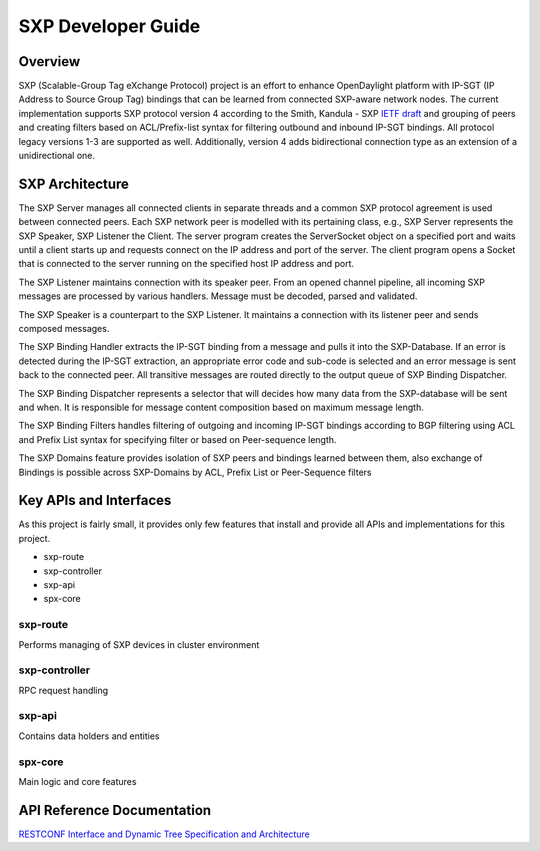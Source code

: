 .. _sxp-dev-guide:

SXP Developer Guide
===================

Overview
--------

SXP (Scalable-Group Tag eXchange Protocol) project is an effort to enhance
OpenDaylight platform with IP-SGT (IP Address to Source Group Tag)
bindings that can be learned from connected SXP-aware network nodes. The
current implementation supports SXP protocol version 4 according to the
Smith, Kandula - SXP `IETF
draft <https://tools.ietf.org/html/draft-smith-kandula-sxp-05>`__ and
grouping of peers and creating filters based on ACL/Prefix-list syntax
for filtering outbound and inbound IP-SGT bindings. All protocol legacy
versions 1-3 are supported as well. Additionally, version 4 adds
bidirectional connection type as an extension of a unidirectional one.

SXP Architecture
----------------

The SXP Server manages all connected clients in separate threads and a
common SXP protocol agreement is used between connected peers. Each SXP
network peer is modelled with its pertaining class, e.g., SXP Server
represents the SXP Speaker, SXP Listener the Client. The server program
creates the ServerSocket object on a specified port and waits until a
client starts up and requests connect on the IP address and port of the
server. The client program opens a Socket that is connected to the
server running on the specified host IP address and port.

The SXP Listener maintains connection with its speaker peer. From an
opened channel pipeline, all incoming SXP messages are processed by
various handlers. Message must be decoded, parsed and validated.

The SXP Speaker is a counterpart to the SXP Listener. It maintains a
connection with its listener peer and sends composed messages.

The SXP Binding Handler extracts the IP-SGT binding from a message and
pulls it into the SXP-Database. If an error is detected during the
IP-SGT extraction, an appropriate error code and sub-code is selected
and an error message is sent back to the connected peer. All transitive
messages are routed directly to the output queue of SXP Binding
Dispatcher.

The SXP Binding Dispatcher represents a selector that will decides how
many data from the SXP-database will be sent and when. It is responsible
for message content composition based on maximum message length.

The SXP Binding Filters handles filtering of outgoing and incoming
IP-SGT bindings according to BGP filtering using ACL and Prefix List
syntax for specifying filter or based on Peer-sequence length.

The SXP Domains feature provides isolation of SXP peers and bindings
learned between them, also exchange of Bindings is possible across
SXP-Domains by ACL, Prefix List or Peer-Sequence filters

Key APIs and Interfaces
-----------------------

As this project is fairly small, it provides only few features that
install and provide all APIs and implementations for this project.

-  sxp-route

-  sxp-controller

-  sxp-api

-  spx-core

sxp-route
~~~~~~~~~

Performs managing of SXP devices in cluster environment

sxp-controller
~~~~~~~~~~~~~~

RPC request handling

sxp-api
~~~~~~~

Contains data holders and entities

spx-core
~~~~~~~~

Main logic and core features

API Reference Documentation
---------------------------

`RESTCONF Interface and Dynamic
Tree <https://wiki.opendaylight.org/images/9/91/SXP_Restconf_Interface_and_Dynamic_Tree.pdf>`__
`Specification and
Architecture <https://wiki.opendaylight.org/images/4/44/SXP_Specification_and_Architecture_v05.pdf>`__

